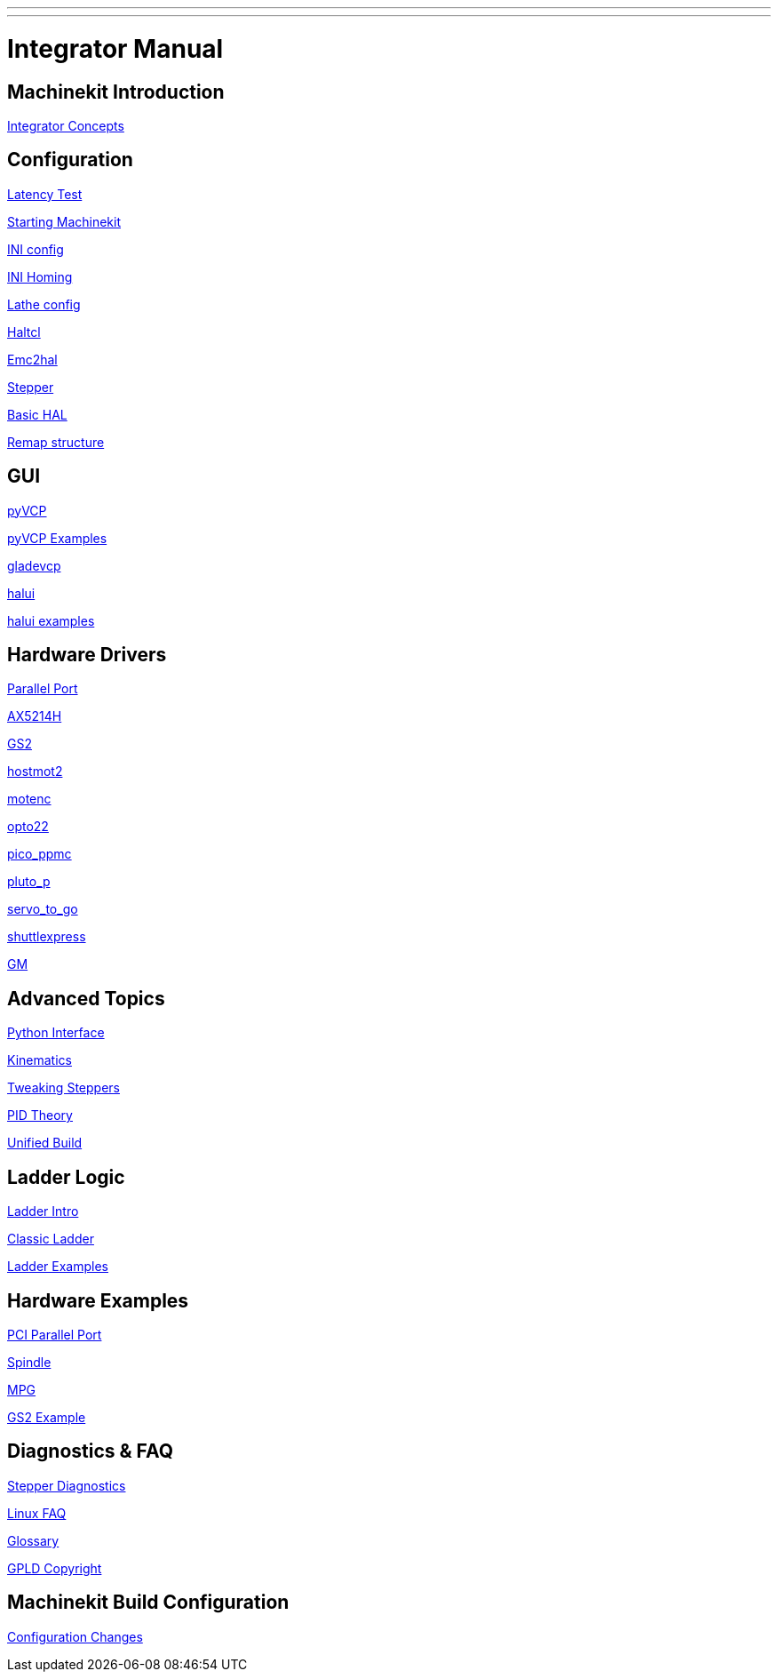 ---
---

:skip-front-matter:

= Integrator Manual


== Machinekit Introduction

link:../common/Integrator_Concepts[Integrator Concepts]

== Configuration

link:../install/Latency_Test[Latency Test]

link:../common/starting-emc[Starting Machinekit]

link:../config/ini_config[INI config]

link:../config/ini_homing[INI Homing]

link:../config/lathe_config[Lathe config]

link:../hal/haltcl[Haltcl]

link:../config/emc2hal[Emc2hal]

link:../config/stepper[Stepper]

link:../hal/basic_hal[Basic HAL]

link:../remap/structure[Remap structure]

== GUI

link:../hal/pyvcp[pyVCP]

link:../hal/pyvcp_examples[pyVCP Examples]

link:../gui/gladevcp[gladevcp]

link:../gui/halui[halui]

link:../hal/halui_examples[halui examples]

== Hardware Drivers

link:../hal/parallel_port[Parallel Port]

link:../drivers/AX5214H[AX5214H]

link:../drivers/GS2[GS2]

link:../drivers/hostmot2[hostmot2]

link:../drivers/motenc[motenc]

link:../drivers/opto22[opto22]

link:../drivers/pico_ppmc[pico_ppmc]

link:../drivers/pluto_p[pluto_p]

link:../drivers/servo_to_go[servo_to_go]

link:../drivers/shuttlexpress[shuttlexpress]

link:../drivers/GM[GM]

== Advanced Topics

link:../common/python-interface[Python Interface]

link:../motion/kinematics[Kinematics]

link:../motion/tweaking_steppers[Tweaking Steppers]

link:../motion/pid_theory[PID Theory]

link:../common/UnifiedBuild[Unified Build]

== Ladder Logic

link:../ladder/ladder_intro[Ladder Intro]

link:../ladder/classic_ladder[Classic Ladder]

link:../ladder/ladder_examples[Ladder Examples]

== Hardware Examples

link:../examples/pci_parallel_port[PCI Parallel Port]

link:../examples/spindle[Spindle]

link:../examples/mpg[MPG]

link:../examples/gs2_example[GS2 Example]

== Diagnostics & FAQ

link:../common/Stepper_Diagnostics[Stepper Diagnostics]

link:../common/Linux_FAQ[Linux FAQ]

link:../common/Glossary[Glossary]

link:../common/GPLD_Copyright[GPLD Copyright]

== Machinekit Build Configuration

link:../install/ConfigurationChanges[Configuration Changes]

